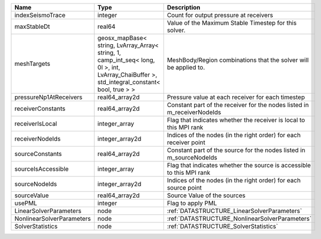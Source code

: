 

========================= =========================================================================================================================================== ======================================================================= 
Name                      Type                                                                                                                                        Description                                                             
========================= =========================================================================================================================================== ======================================================================= 
indexSeismoTrace          integer                                                                                                                                     Count for output pressure at receivers                                  
maxStableDt               real64                                                                                                                                      Value of the Maximum Stable Timestep for this solver.                   
meshTargets               geosx_mapBase< string, LvArray_Array< string, 1, camp_int_seq< long, 0l >, int, LvArray_ChaiBuffer >, std_integral_constant< bool, true > > MeshBody/Region combinations that the solver will be applied to.        
pressureNp1AtReceivers    real64_array2d                                                                                                                              Pressure value at each receiver for each timestep                       
receiverConstants         real64_array2d                                                                                                                              Constant part of the receiver for the nodes listed in m_receiverNodeIds 
receiverIsLocal           integer_array                                                                                                                               Flag that indicates whether the receiver is local to this MPI rank      
receiverNodeIds           integer_array2d                                                                                                                             Indices of the nodes (in the right order) for each receiver point       
sourceConstants           real64_array2d                                                                                                                              Constant part of the source for the nodes listed in m_sourceNodeIds     
sourceIsAccessible        integer_array                                                                                                                               Flag that indicates whether the source is accessible to this MPI rank   
sourceNodeIds             integer_array2d                                                                                                                             Indices of the nodes (in the right order) for each source point         
sourceValue               real64_array2d                                                                                                                              Source Value of the sources                                             
usePML                    integer                                                                                                                                     Flag to apply PML                                                       
LinearSolverParameters    node                                                                                                                                        :ref:`DATASTRUCTURE_LinearSolverParameters`                             
NonlinearSolverParameters node                                                                                                                                        :ref:`DATASTRUCTURE_NonlinearSolverParameters`                          
SolverStatistics          node                                                                                                                                        :ref:`DATASTRUCTURE_SolverStatistics`                                   
========================= =========================================================================================================================================== ======================================================================= 


